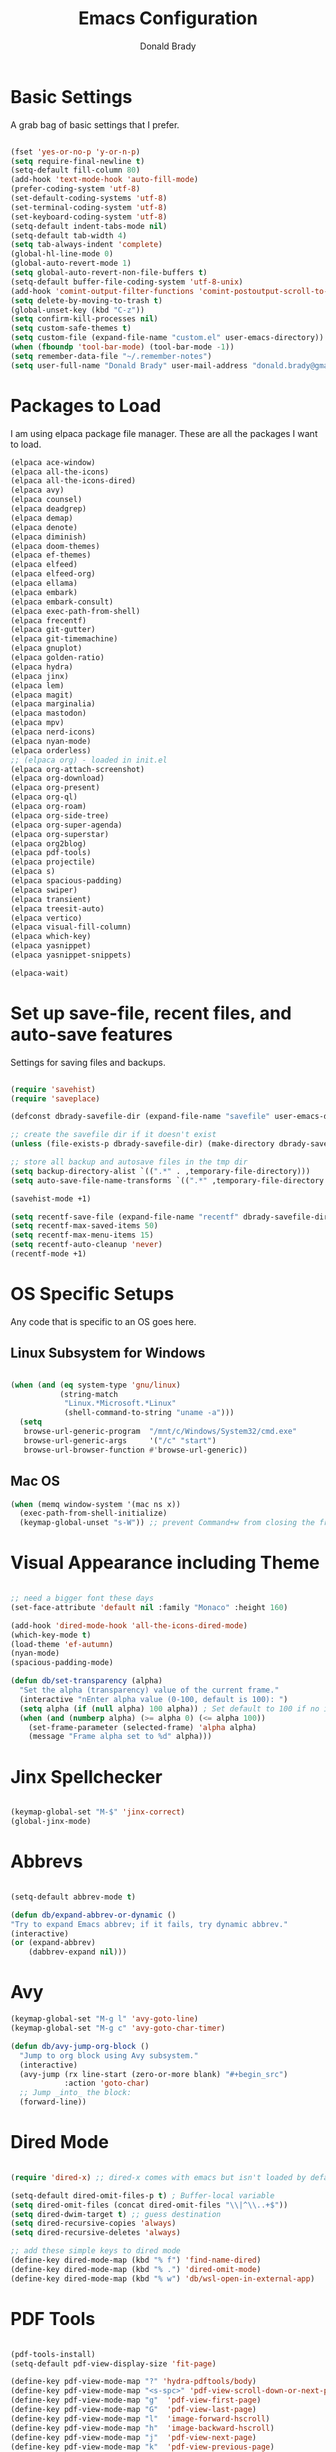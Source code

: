 #+TITLE: Emacs Configuration
#+AUTHOR: Donald Brady
#+EMAIL: donald.brady@gmail.com


* Basic Settings

  A grab bag of basic settings that I prefer.
  
  #+BEGIN_SRC emacs-lisp

    (fset 'yes-or-no-p 'y-or-n-p)
    (setq require-final-newline t)
    (setq-default fill-column 80)
    (add-hook 'text-mode-hook 'auto-fill-mode)
    (prefer-coding-system 'utf-8)
    (set-default-coding-systems 'utf-8)
    (set-terminal-coding-system 'utf-8)
    (set-keyboard-coding-system 'utf-8)
    (setq-default indent-tabs-mode nil)   
    (setq-default tab-width 4)            
    (setq tab-always-indent 'complete)
    (global-hl-line-mode 0)
    (global-auto-revert-mode 1)
    (setq global-auto-revert-non-file-buffers t)
    (setq-default buffer-file-coding-system 'utf-8-unix)    
    (add-hook 'comint-output-filter-functions 'comint-postoutput-scroll-to-bottom)
    (setq delete-by-moving-to-trash t)
    (global-unset-key (kbd "C-z"))
    (setq confirm-kill-processes nil)
    (setq custom-safe-themes t)
    (setq custom-file (expand-file-name "custom.el" user-emacs-directory))
    (when (fboundp 'tool-bar-mode) (tool-bar-mode -1))
    (setq remember-data-file "~/.remember-notes")
    (setq user-full-name "Donald Brady" user-mail-address "donald.brady@gmail.com")

  #+END_SRC

* Packages to Load

  I am using elpaca package file manager. These are all the packages I want to
  load.
  
  #+BEGIN_SRC emacs-lisp
  (elpaca ace-window)
  (elpaca all-the-icons)
  (elpaca all-the-icons-dired)
  (elpaca avy)
  (elpaca counsel)
  (elpaca deadgrep)
  (elpaca demap)
  (elpaca denote)
  (elpaca diminish)
  (elpaca doom-themes)
  (elpaca ef-themes)
  (elpaca elfeed)
  (elpaca elfeed-org)
  (elpaca ellama)
  (elpaca embark)
  (elpaca embark-consult)
  (elpaca exec-path-from-shell)
  (elpaca frecentf)
  (elpaca git-gutter)
  (elpaca git-timemachine)
  (elpaca gnuplot)
  (elpaca golden-ratio)
  (elpaca hydra)
  (elpaca jinx)
  (elpaca lem)
  (elpaca magit)
  (elpaca marginalia)
  (elpaca mastodon)
  (elpaca mpv)
  (elpaca nerd-icons)
  (elpaca nyan-mode)
  (elpaca orderless)
  ;; (elpaca org) - loaded in init.el
  (elpaca org-attach-screenshot)
  (elpaca org-download)
  (elpaca org-present)
  (elpaca org-ql)
  (elpaca org-roam)
  (elpaca org-side-tree)
  (elpaca org-super-agenda)
  (elpaca org-superstar)
  (elpaca org2blog)
  (elpaca pdf-tools)
  (elpaca projectile)
  (elpaca s)
  (elpaca spacious-padding)
  (elpaca swiper)
  (elpaca transient)
  (elpaca treesit-auto)
  (elpaca vertico)
  (elpaca visual-fill-column)
  (elpaca which-key)
  (elpaca yasnippet)
  (elpaca yasnippet-snippets)

  (elpaca-wait)

#+END_SRC

* Set up save-file, recent files, and auto-save features

  Settings for saving files and backups.
  
  #+BEGIN_SRC emacs-lisp
        
    (require 'savehist)
    (require 'saveplace)

    (defconst dbrady-savefile-dir (expand-file-name "savefile" user-emacs-directory))

    ;; create the savefile dir if it doesn't exist
    (unless (file-exists-p dbrady-savefile-dir) (make-directory dbrady-savefile-dir))

    ;; store all backup and autosave files in the tmp dir
    (setq backup-directory-alist `((".*" . ,temporary-file-directory)))
    (setq auto-save-file-name-transforms `((".*" ,temporary-file-directory t)))

    (savehist-mode +1)

    (setq recentf-save-file (expand-file-name "recentf" dbrady-savefile-dir))
    (setq recentf-max-saved-items 50)
    (setq recentf-max-menu-items 15)
    (setq recentf-auto-cleanup 'never)
    (recentf-mode +1)

  #+END_SRC

* OS Specific Setups

  Any code that is specific to an OS goes here.

** Linux Subsystem for Windows  
   #+BEGIN_SRC emacs-lisp

     (when (and (eq system-type 'gnu/linux)
                (string-match
                 "Linux.*Microsoft.*Linux"
                 (shell-command-to-string "uname -a")))
       (setq
        browse-url-generic-program  "/mnt/c/Windows/System32/cmd.exe"
        browse-url-generic-args     '("/c" "start")
        browse-url-browser-function #'browse-url-generic))

   #+END_SRC

** Mac OS

   #+BEGIN_SRC emacs-lisp
     (when (memq window-system '(mac ns x))
       (exec-path-from-shell-initialize)
       (keymap-global-unset "s-W")) ;; prevent Command+w from closing the frame

   #+END_SRC

* Visual Appearance including Theme

  #+BEGIN_SRC emacs-lisp

    ;; need a bigger font these days
    (set-face-attribute 'default nil :family "Monaco" :height 160)    

    (add-hook 'dired-mode-hook 'all-the-icons-dired-mode)
    (which-key-mode t)
    (load-theme 'ef-autumn)
    (nyan-mode)
    (spacious-padding-mode)

    (defun db/set-transparency (alpha)
      "Set the alpha (transparency) value of the current frame."
      (interactive "nEnter alpha value (0-100, default is 100): ")
      (setq alpha (if (null alpha) 100 alpha)) ; Set default to 100 if no input
      (when (and (numberp alpha) (>= alpha 0) (<= alpha 100))
        (set-frame-parameter (selected-frame) 'alpha alpha)
        (message "Frame alpha set to %d" alpha)))

  #+END_SRC

* Jinx Spellchecker

  #+BEGIN_SRC emacs-lisp

    (keymap-global-set "M-$" 'jinx-correct)
    (global-jinx-mode)

  #+END_SRC

* Abbrevs

  #+BEGIN_SRC emacs-lisp

    (setq-default abbrev-mode t)

    (defun db/expand-abbrev-or-dynamic ()
    "Try to expand Emacs abbrev; if it fails, try dynamic abbrev."
    (interactive)
    (or (expand-abbrev)
        (dabbrev-expand nil)))

 #+END_SRC

* Avy

  #+BEGIN_SRC emacs-lisp
    (keymap-global-set "M-g l" 'avy-goto-line)
    (keymap-global-set "M-g c" 'avy-goto-char-timer)

    (defun db/avy-jump-org-block ()
      "Jump to org block using Avy subsystem."
      (interactive)
      (avy-jump (rx line-start (zero-or-more blank) "#+begin_src")
                :action 'goto-char)
      ;; Jump _into_ the block:
      (forward-line))
    
#+END_SRC

* Dired Mode

  #+BEGIN_SRC emacs-lisp

    (require 'dired-x) ;; dired-x comes with emacs but isn't loaded by default.

    (setq-default dired-omit-files-p t) ; Buffer-local variable
    (setq dired-omit-files (concat dired-omit-files "\\|^\\..+$"))
    (setq dired-dwim-target t) ;; guess destination
    (setq dired-recursive-copies 'always)
    (setq dired-recursive-deletes 'always)

    ;; add these simple keys to dired mode
    (define-key dired-mode-map (kbd "% f") 'find-name-dired)
    (define-key dired-mode-map (kbd "% .") 'dired-omit-mode)
    (define-key dired-mode-map (kbd "% w") 'db/wsl-open-in-external-app)

  #+END_SRC

* PDF Tools

  #+BEGIN_SRC emacs-lisp

    (pdf-tools-install)
    (setq-default pdf-view-display-size 'fit-page)

    (define-key pdf-view-mode-map "?" 'hydra-pdftools/body)
    (define-key pdf-view-mode-map "<s-spc>" 'pdf-view-scroll-down-or-next-page)
    (define-key pdf-view-mode-map "g"  'pdf-view-first-page)
    (define-key pdf-view-mode-map "G"  'pdf-view-last-page)
    (define-key pdf-view-mode-map "l"  'image-forward-hscroll)
    (define-key pdf-view-mode-map "h"  'image-backward-hscroll)
    (define-key pdf-view-mode-map "j"  'pdf-view-next-page)
    (define-key pdf-view-mode-map "k"  'pdf-view-previous-page)
    (define-key pdf-view-mode-map "e"  'pdf-view-goto-page)
    (define-key pdf-view-mode-map "u"  'pdf-view-revert-buffer)
    (define-key pdf-view-mode-map "al" 'pdf-annot-list-annotations)
    (define-key pdf-view-mode-map "ad" 'pdf-annot-delete)
    (define-key pdf-view-mode-map "aa" 'pdf-annot-attachment-dired)
    (define-key pdf-view-mode-map "am" 'pdf-annot-add-markup-annotation)
    (define-key pdf-view-mode-map "at" 'pdf-annot-add-text-annotation)
    (define-key pdf-view-mode-map "y"  'pdf-view-kill-ring-save)
    (define-key pdf-view-mode-map "i"  'pdf-misc-display-metadata)
    (define-key pdf-view-mode-map "s"  'pdf-occur)
    (define-key pdf-view-mode-map "b"  'pdf-view-set-slice-from-bounding-box)
    (define-key pdf-view-mode-map "r"  'pdf-view-reset-slice)

#+END_SRC

* Yas Snippets

  #+BEGIN_SRC emacs-lisp

    (require 'yasnippet)
    (setq yas-snippet-dirs '("~/.config/yas" "~/.emacs.d/snippets"))
    (yas-global-mode 1)

#+END_SRC

* Vertico

  #+BEGIN_SRC emacs-lisp

    (vertico-mode)
    (vertico-multiform-mode)
    (add-to-list 'vertico-multiform-categories '(jinx grid (vertico-grid-annotate . 20)))

#+END_SRC

* Marginalia

  #+BEGIN_SRC emacs-lisp
      
    (marginalia-mode 1)

#+END_SRC

* Embark

  #+BEGIN_SRC emacs-lisp

    (keymap-global-set "C-." 'embark-act)        ;; pick some comfortable binding
    (keymap-global-set "C-;" 'embark-dwim)       ;; good alternative: M-.
    (keymap-global-set "C-h B" 'embark-bindings) ;; alternative for `describe-bindings'

    ;; Hide the mode line of the Embark live/completions buffers
    (add-to-list 'display-buffer-alist '("\\`\\*Embark Collect \\(Live\\|Completions\\)\\*" nil (window-parameters (mode-line-format . none))))

#+END_SRC

* Orderless

  #+BEGIN_SRC emacs-lisp
    (setq completion-styles '(orderless basic))
  #+END_SRC

* Swiper

  #+BEGIN_SRC emacs-lisp
    (keymap-global-set "C-s" 'swiper)
  #+END_SRC

* Projectile Mode  

  #+BEGIN_SRC emacs-lisp
    (projectile-mode +1)
  #+END_SRC

* Ace Window

  #+BEGIN_SRC emacs-lisp

    (require 'ace-window)
    (global-set-key [remap other-window] 'ace-window)
    (custom-set-faces
     '(aw-leading-char-face
       ((t (:foreground "black" :background "yellow" :weight bold :height 3.0)))))
    (setq aw-char-position 'left
          aw-keys '(?j ?h ?k ?l ?a ?s ?d))

  #+END_SRC

* Org Mode
** Store Org Files in iCloud  
   #+BEGIN_SRC emacs-lisp

     (setq org-directory (expand-file-name "/Users/d/Library/Mobile Documents/com~apple~CloudDocs/OrgDocuments/personal"))
     (setq org-id-locations-file (expand-file-name ".org-id-locations" org-directory))
     (setq org-attach-dir-relative t)

   #+END_SRC
  
** Helper Functions
   #+BEGIN_SRC emacs-lisp
     ;; various helper functions for finding files
     (defun db/current-index-file ()
       "Returns the current index file which is dependent on current context" 
       (expand-file-name "index.org" org-directory))

     (setq org-default-notes-file (db/current-index-file))


     (defun db/current-monthly-journal ()
       "Returns the current months journal"
       (setq current-year (format-time-string "%Y"))
       (setq current-month (format-time-string "%m"))
       (concat org-directory "/journals/" current-year "/" current-year "-" current-month ".org"))

     (defun db/get-all-directories (directory)
       "Return a list of DIRECTORY and all its subdirectories, excluding directories with a '.orgexclude' file."
       (let ((directories '()))
         (dolist (file (directory-files directory t))
           (when (and (file-directory-p file)
                      (not (string-prefix-p "." (file-name-nondirectory file)))
                      (not (file-exists-p (expand-file-name ".orgexclude" file))))
             (setq directories (append directories (list file)))))
         (append (list directory) (mapcan 'db/get-all-directories directories))))

     (defun db/get-org-files-in-directories (directories)
       "Return a list of all .org and .org.gpg files within the given DIRECTORIES."
       (let ((org-files '()))
         (dolist (dir directories)
           (dolist (file (directory-files dir t))
             (let ((name (file-name-nondirectory file)))
               (when (or (and (not (string-prefix-p "." name)) (string-suffix-p ".org" name))
                         (and (not (string-prefix-p "." name)) (string-suffix-p ".org.gpg" name))
                         )
                 (push file org-files)))))
         org-files))

     (defun db/org-agenda-files ()
       (db/get-org-files-in-directories (db/get-all-directories org-directory)))

     (setq org-agenda-files (db/org-agenda-files))

     (defun db/refresh-org-files-list ()
       "Update the list of org-agenda-file"
       (interactive)
       (setq org-agenda-files (db/org-agenda-files)))


     (defun db/last-download ()
       (let ((downloads-dir "~/Downloads/"))
         (if (file-directory-p downloads-dir)
             (progn
               (setq files (cl-delete ".DS_Store" (directory-files "~/Downloads" t nil 'nosort) :test 'equal))
               (if files
                   (progn
                     (setq newest-file
                           (car (last (sort (cl-remove-if-not #'file-regular-p files)
                                            (lambda (a b)
                                              (time-less-p (nth 5 (file-attributes a))
                                                           (nth 5 (file-attributes b))))))))
                     (if newest-file
                         (find-file newest-file)
                       (message "No files found in %s" downloads-dir))))))))

     #+END_SRC

** Misc Settings
  
     #+BEGIN_SRC emacs-lisp

       (add-hook 'org-mode-hook (lambda () (org-superstar-mode 1)))

       (setq org-image-actual-width nil)
       ;;(setq org-modules (append '(org-protocol) org-modules))
       (setq org-catch-invisible-edits 'smart)
       (setq org-ctrl-k-protect-subtree t)
       ;;(set-face-attribute 'org-headline-done nil :strike-through t)
       (setq org-return-follows-link t)
       (setq org-adapt-indentation t)
       (setq org-odt-preferred-output-format "docx")
       (setq org-agenda-skip-scheduled-if-done t)
       (setq org-agenda-skip-scheduled-if-deadline-is-shown t)
       (setq org-table-convert-region-max-lines 5000)

       ;; all my org related keys will be set up in this keymap
       (global-set-key
        (kbd "C-c o")
        (define-keymap
          :prefix 'db/org-key-map
          "l" 'org-store-link
          "c" 'org-capture
          "a" 'org-agenda))

     #+END_SRC

** Org Roam    

   #+BEGIN_SRC emacs-lisp

     (setq org-roam-v2-ack t)
     (setq org-roam-directory (expand-file-name "roam" org-directory))
     (setq org-roam-db-location (expand-file-name "org-roam.db" org-roam-directory))
     (setq org-roam-db-autosync-mode t)

     ;; required for org-roam bookmarklet 
     (require 'org-roam-protocol)

     ;; Org-roam Capture Templates

     ;; Starter pack. If there is only one, it uses automatically without asking.

     (setq org-roam-capture-templates
           '(("d" "default" plain "%?"
              :if-new (file+head"%(format-time-string \"%Y-%m-%d--%H-%M-%SZ--${slug}.org\" (current-time) t)"
                                "#+title: ${title}\n#+filetags: %^G:\n\n* ${title}\n\n")
              :unnarrowed t)
             ("y" "yank" plain "%?"
              :if-new (file+head"%(format-time-string \"%Y-%m-%d--%H-%M-%SZ--${slug}.org\" (current-time) t)"
                                "#+title: ${title}\n#+filetags: %^G\n\n%c\n\n")
              :unnarrowed t)
             ("r" "region" plain "%?"
              :if-new (file+head"%(format-time-string \"%Y-%m-%d--%H-%M-%SZ--${slug}.org\" (current-time) t)"
                                "#+title: ${title}\n#+filetags: %^G\n\n%i\n\n")
              :unnarrowed t)

             ("o" "org-roam-it" plain "%?"
              :if-new (file+head"%(format-time-string \"%Y-%m-%d--%H-%M-%SZ--${slug}.org\" (current-time) t)"
                                "#+title: ${title}\n#+filetags:\n{ref}\n")
              :unnarrowed t)))

     (add-hook 'org-capture-after-finalize-hook
               (lambda ()
                 (if (org-roam-file-p)
                     (org-roam-db-sync))))

     ;; this is required to get matching on tags
     (setq org-roam-node-display-template
           (concat "${title:*} "
                   (propertize "${tags:10}" 'face 'org-tag)))

     #+END_SRC

** Org Babel    
     #+BEGIN_SRC emacs-lisp

       (org-babel-do-load-languages
        'org-babel-load-languages
        '((emacs-lisp . t)
          (ruby . t)
          (python . t)
          (sql . t)
          (shell . t)
          (clojure . t)
          (gnuplot . t)))

       (setq org-confirm-babel-evaluate nil)
       (setq org-export-with-smart-quotes t)
       (setq org-src-fontify-natively t)
       (setq org-src-tab-acts-natively t)
       (setq org-src-window-setup 'current-window)

       #+END_SRC

** Agenda

   #+BEGIN_SRC emacs-lisp
     (setq org-enforce-todo-dependencies t)
     (setq org-enforce-todo-checkbox-dependencies t)
     (setq org-deadline-warning-days 7)

     (setq org-todo-keywords '((sequence
                                "TODO(t)"
                                "STARTED(s)"
                                "WAITING(w)"
                                "DELEGATED(g)"
                                "HOLD(h)" "|"
                                "DONE(d)"
                                "SUSPENDED(u)")))


     (setq org-todo-keyword-faces
           '(("TODO" . (:foreground "blue" :weight bold))
             ("STARTED" . (:foreground "green"))
             ("DONE" . (:foreground "pink"))
             ("WAITING" . (:foreground "orange"))
             ("DELEGATED" . (:foreground "orange"))
             ("HOLD" . (:foreground "orange"))
             ("SUSPENDED" . (:foreground "forest green"))
             ("TASK" . (:foreground "blue"))))

     (setq org-tags-exclude-from-inheritance '("project" "interview" "call" "errand" "meeting")
           org-stuck-projects '("+project/-MAYBE-DONE"
                                ("TODO" "WAITING" "DELEGATED") ()))

     (setq org-log-done 'time)
     (setq org-log-into-drawer t)
     (setq org-log-reschedule 'note)

     ;; agenda settings
     (setq org-agenda-span 1)
     (setq org-agenda-start-on-weekday nil)

     (add-hook 'org-agenda-mode-hook (lambda ()
                                       (define-key org-agenda-mode-map (kbd "S") 'org-agenda-schedule)))
     (add-hook 'org-agenda-mode-hook (lambda ()
                                       (define-key org-agenda-mode-map (kbd "D") 'org-agenda-deadline)))

     (require 'org-super-agenda)
     (setq org-super-agenda-groups
           '(;; Each group has an implicit boolean OR operator between its selectors.
             (:name "Today"  ; Optionally specify section name
                    :time-grid t  ; Items that appear on the time grid
                    :todo "TODAY")  ; Items that have this TODO keyword
             (:name "Projects"
                    :tag "project")
             (:name "Important"
                    :priority "A")
             ;; Set order of multiple groups at once
             ;; (:order-multi (2 (:name "Shopping in town"
             ;;                         ;; Boolean AND group matches items that match all subgroups
             ;;                         :and (:tag "shopping" :tag "@town"))
             ;;                  (:name "Food-related"
             ;;                         ;; Multiple args given in list with implicit OR
             ;;                         :tag ("food" "dinner"))
             ;;                  (:name "Personal"
             ;;                         :habit t
             ;;                         :tag "personal")
             ;;                  (:name "Space-related (non-moon-or-planet-related)"
             ;;                         ;; Regexps match case-insensitively on the entire entry
             ;;                         :and (:regexp ("space" "NASA")
             ;;                                       ;; Boolean NOT also has implicit OR between selectors
             ;;                                       :not (:regexp "moon" :tag "planet")))))
             ;; Groups supply their own section names when none are given
             (:todo "WAITING" :order 8)  ; Set order of this section
             (:todo "DELEGATED" :order 8)
             (:name "NBAs" :tag "nba")
             (:name "threev" :tag "threev")
             (:name "srv" :tag "shiftright")
             (:name "skyskopes" :tag "skyskopes")
             (:name "rpr" :tag "rpr")
             (:name "Errands" :tag "errand")
             (:name "Chores" :tag "chore")
             (:name "Calls" :tag "call")
             (:todo ("EVENT" "INFO" "TO-READ" "CHECK" "TO-WATCH" "WATCHING")
                    ;; Show this group at the end of the agenda (since it has the
                    ;; highest number). If you specified this group last, items
                    ;; with these todo keywords that e.g. have priority A would be
                    ;; displayed in that group instead, because items are grouped
                    ;; out in the order the groups are listed.
                    :order 9)
             (:priority<= "B"
                          ;; Show this section after "Today" and "Important", because
                          ;; their order is unspecified, defaulting to 0. Sections
                          ;; are displayed lowest-number-first.
                          :order 1)
             ;; After the last group, the agenda will display items that didn't
             ;; match any of these groups, with the default order position of 99
             (:name "Reading"
                    :tag "read")

             ))
     (org-super-agenda-mode t)

     #+END_SRC

** Calendar Settings    

     #+BEGIN_SRC emacs-lisp
       (setq calendar-bahai-all-holidays-flag nil)
       (setq calendar-christian-all-holidays-flag t)
       (setq calendar-hebrew-all-holidays-flag t)
       (setq calendar-islamic-all-holidays-flag t)
     #+END_SRC

** Org QL Search
      #+BEGIN_SRC emacs-lisp
        (require 'org-ql-search)

        (defun db-filtered-refile-targets ()
          "Removes month journals as valid refile targets"
          (remove nil (mapcar (lambda (x)
                                (if (string-match-p "journals" x)
                                    nil x)) org-agenda-files)))

        (setq org-refile-targets '((db-filtered-refile-targets :maxlevel . 10)))

      #+END_SRC

** Org Capture     
      #+BEGIN_SRC emacs-lisp

        (require 'org-protocol)

        (defun transform-square-brackets-to-round-ones(string-to-transform)
          "Transforms [ into ( and ] into ), other chars left unchanged."
          (concat 
           (mapcar #'(lambda (c) (if (equal c ?[) ?\( (if (equal c ?]) ?\) c))) string-to-transform))
          )

        (defvar db/org-contacts-template "* %(org-contacts-template-name)
                :PROPERTIES:
                :ADDRESS: %^{289 Cleveland St. Brooklyn, 11206 NY, USA}
                :MOBILE: %^{MOBILE}
                :BIRTHDAY: %^{yyyy-mm-dd}
                :EMAIL: %(org-contacts-template-email)
                :NOTE: %^{NOTE}
                :END:" "Template for org-contacts.")

        ;; if you set this variable you have to redefine the default t/Todo.
        (setq org-capture-templates 
              `(

                ;; ("t" "Tasks")

                ;; TODO     (t) Todo template
                ("t" "Todo" entry (file+headline ,org-default-notes-file "Refile")
                 "* TODO %?"
                 :empty-lines 1)

                ;; ;; Note (n) template
                ("n" "Note" entry (file+headline ,org-default-notes-file "Refile")
                 "* %? %(%i)"
                 :empty-lines 1)

                ;; Protocol (p) template
                ("p" "Protocol" entry (file+headline ,org-default-notes-file "Refile")
                 "* %^{Title}
                            Source: %u, %c
                           ,#+BEGIN_QUOTE
                           %i
                           ,#+END_QUOTE
                           %?"
                 :empty-lines 1)

                ;; Protocol Link (L) template
                ("L" "Protocol Link" entry (file+headline ,org-default-notes-file "Refile")
                 "* %? [[%:link][%(transform-square-brackets-to-round-ones \"%:description\")]]"
                 :empty-lines 1)

                ;; Goal (G) template
                ("G" "Goal" entry (file+headline ,org-default-notes-file "Refile")
                 "* GOAL %^{Describe your goal}
              Added on %U - Last reviewed on %U
                   :SMART:
                   :Sense: %^{What is the sense of this goal?}
              :Measurable: %^{How do you measure it?}
                 :Actions: %^{What actions are needed?}
               :Resources: %^{Which resources do you need?}
                 :Timebox: %^{How much time are you spending for it?}
                     :END:"
                 :empty-lines 1)
                ;; Contact (c) template
                ("c" "Contact" entry (file+headline ,(concat org-directory "/contacts.org") "Contacts")
                 "* %(org-contacts-template-name)
              :PROPERTIES:
               :ADDRESS: %^{289 Cleveland St. Brooklyn, 11206 NY, USA}
              :BIRTHDAY: %^{yyyy-mm-dd}
                 :EMAIL: %(org-contacts-template-email)
                   :TEL: %^{NUMBER}
                  :NOTE: %^{NOTE}
              :END:"
                 :empty-lines 1)
                ))

        #+END_SRC

** Org Download
  
        #+BEGIN_SRC emacs-lisp
          (require 'org-download)
          (setq org-download-method 'attach)
          ;; Drag-and-drop to `dired`
          (add-hook 'dired-mode-hook 'org-download-enable)
        #+END_SRC

** Org Key Mapping       
        #+BEGIN_SRC emacs-lisp
          (define-keymap
            :keymap db/org-key-map
            ;; dalies hang of C-c o d
            "d ."    'org-roam-dailies-goto-today
            "d d"    'org-roam-dailies-capture-today
            "d y"    'org-roam-dailies-goto-yesterday
            "d t"    'org-roam-dailies-goto-tomorrow
            "d f"    'org-roam-dailies-goto-next-note
            "d b"    'org-roam-dailies-goto-previous-note
            ;; roam hang of C-c o r
            "r b"    'org-roam-buffer-toggle
            "r f"    'org-roam-node-find
            "r c"    'org-roam-capture              
            "r g"    'org-roam-graph
            "r i"    'org-roam-node-insert
            ;; counsel mish mash
            "r r"    'consult-ripgrep
            "j"      'counsel-org-goto-all
            "n o"    'counsel-org-agenda-headlines
            "n l"    'db/counsel-org-agenda-insert-link-to-headlines
            "r l"    'counsel-org-link
            "s"      'org-attach-screenshot)

          ;; override y (agenda year) with more useful todo yesterday for marking habits done prior day 
          (define-key org-agenda-mode-map (kbd "y") 'org-agenda-todo-yesterday)

        #+END_SRC

** Org Roam Helper Functions       
        #+BEGIN_SRC emacs-lisp
          ;;
          ;; function to insert all org-roam documents matching a tag
          ;;
          (defun db/org-roam-insert-links-by-tag (tag)
            "Insert links to all Org-roam nodes with the given TAG."
            (interactive "sEnter tag: ")
            (let ((nodes (org-roam-node-list))
                  (links ""))
              (dolist (node nodes)
                (when (member tag (org-roam-node-tags node))
                  (setq links (concat links (format "- [[id:%s][%s]]\n"
                                                    (org-roam-node-id node)
                                                    (org-roam-node-title node))))))
              (if (string-empty-p links)
                  (message "No nodes found with tag: %s" tag)
                (insert links))))
        #+END_SRC

* Elfeed

  #+BEGIN_SRC emacs-lisp

    (setq elfeed-set-max-connections 32)
    (setq rmh-elfeed-org-files (list (expand-file-name "rss-feeds.org" org-directory)))
    (defun db/elfeed-entry-font-setup ()
      "Set a custom font for Elfeed entry mode."
      (when (derived-mode-p 'elfeed-show-mode)
        (buffer-face-set '(:family "Monaco" :height 160)))) ; Adjust the font family and size

    (add-hook 'elfeed-show-mode-hook #'db/elfeed-entry-font-setup)

    (elfeed-org)
    (keymap-global-set "C-c r" 'elfeed)
    (define-key elfeed-show-mode-map (kbd "o") 'elfeed-show-visit)
    (define-key elfeed-search-mode-map (kbd "o") 'elfeed-search-browse-url)

#+END_SRC

* Org2Blog

  #+BEGIN_SRC emacs-lisp

    (setq org2blog/wp-blog-alist
          '(
            ("wordpress"
             :url "https://donaldbrady.wordpress.com/xmlrpc.php"
             :username "donald.brady@gmail.com")))
    (setq org2blog/wp-image-upload t)
    (setq org2blog/wp-image-thumbnails t)
    (setq org2blog/wp-show-post-in-browser 'ask)
    (keymap-global-set "C-c h" 'org2blog-user-interface)

  #+END_SRC

* Fediverse/Mastodon

  #+BEGIN_SRC emacs-lisp

    (setq mastodon-tl--show-avatars t)
    (setq mastodon-media--avatar-height 40)

    (defun db/mastodon-font-setup ()
      "Set a custom font for Mastodon mode."
      (buffer-face-set '(:family "Monaco" :height 160)))

    (add-hook 'mastodon-mode-hook #'db/mastodon-font-setup)    
    (require 'mastodon)
    (mastodon-discover)

    (setq mastodon-instance-url "https://mastodon.social"
          mastodon-active-user "donald_brady")

  #+END_SRC

* Fediverse/Lem
  #+BEGIN_SRC emacs-lisp
      
    (setq lem-instance-url "https://lemmy.world")
    (setq shr-max-image-proportion 0.5)

  #+END_SRC

* Gitgutter
  #+BEGIN_SRC emacs-lisp
      
    (setq git-gutter:modified-sign "|")
    (setq git-gutter:added-sign "+")
    (setq git-gutter:deleted-sign "-")
    (global-git-gutter-mode t)

  #+END_SRC

* Treesitter
  #+BEGIN_SRC emacs-lisp
      
    (require 'treesit-auto)
    (global-treesit-auto-mode)

  #+END_SRC

* Hydra
  #+BEGIN_SRC emacs-lisp
      
    (defvar my-refile-map (make-sparse-keymap))

    (defmacro my-defshortcut (key file)
      `(progn
         (set-register ,key (cons 'file ,file))
         (bookmark-store ,file (list (cons 'filename ,file)
                                     (cons 'position 1)
                                     (cons 'front-context-string "")) nil)
         (define-key my-refile-map
                     (char-to-string ,key)
                     (lambda (prefix)
                       (interactive "p")
                       (let ((org-refile-targets '(((,file) :maxlevel . 6)))
                             (current-prefix-arg (or current-prefix-arg '(4))))
                         (call-interactively 'org-refile))))))

    (defmacro defshortcuts (name body &optional docstring &rest heads)
      (declare (indent defun) (doc-string 3))
      (cond ((stringp docstring))
            (t
             (setq heads (cons docstring heads))
             (setq docstring "")))
      (list
       'progn
       (append `(defhydra ,name (:exit t))
               (mapcar (lambda (h)
                         (list (elt h 0) (list 'find-file (elt h 1)) (elt h 2)))
                       heads))
       (cons 'progn
             (mapcar (lambda (h) (list 'my-defshortcut (string-to-char (elt h 0)) (elt h 1)))
                     heads))))

    (defmacro defshortcuts+ (name body &optional docstring &rest heads)
      (declare (indent defun) (doc-string 3))
      (cond ((stringp docstring))
            (t
             (setq heads (cons docstring heads))
             (setq docstring "")))
      (list
       'progn
       (append `(defhydra+ ,name (:exit t))
               (mapcar (lambda (h)
                         (list (elt h 0) (list 'find-file (elt h 1)) (elt h 2)))
                       heads))
       (cons 'progn
             (mapcar (lambda (h) (list 'my-defshortcut (string-to-char (elt h 0)) (elt h 1)))
                     heads))))


    (defshortcuts my-file-shortcuts ()
                  ("b" "~/OrgDocuments/personal/Books/first-90-days/the-first-90-days.org" "Current Book")
                  ("c" "~/.emacs.d/configuration.org" "Emacs Configuration")
                  ;;         ("d" (db/last-download) "Last Download")
                  ("i" (db/current-index-file) "Index File")
                  ("j" (db/current-monthly-journal) "Monthly Journal File")
                  ("p" "~/OrgDocuments/personal/peloton.org" "Peloton Log")
                  ("s" "~/OrgDocuments/personal/shopping.org" "Shopping List"))

    (keymap-global-set "C-c f" 'my-file-shortcuts/body)

    (defhydra mastodon-help (:color blue :hint nil)
      "
    Timelines^^   Toots^^^^           Own Toots^^   Profiles^^      Users/Follows^^  Misc^^
    ^^-----------------^^^^--------------------^^----------^^-------------------^^------^^-----
    _H_ome        _n_ext _p_rev       _r_eply       _A_uthors       follo_W_         _X_ lists
    _L_ocal       _T_hread of toot^^  wri_t_e       user _P_rofile  _N_otifications  f_I_lter
    _F_ederated   (un) _b_oost^^      _e_dit        ^^              _R_equests       _C_opy URL
    fa_V_orites   (un) _f_avorite^^   _d_elete      _O_wn           su_G_estions     _S_earch
    _#_ tagged    (un) p_i_n^^        ^^            _U_pdate own    _M_ute user      _h_elp
    _@_ mentions  (un) boo_k_mark^^   show _E_dits  ^^              _B_lock user
    boo_K_marks   _v_ote^^
    trendin_g_
    _u_pdate
    "
      ("H" mastodon-tl--get-home-timeline)
      ("L" mastodon-tl--get-local-timeline)
      ("F" mastodon-tl--get-federated-timeline)
      ("V" mastodon-profile--view-favourites)
      ("#" mastodon-tl--get-tag-timeline)
      ("@" mastodon-notifications--get-mentions)
      ("K" mastodon-profile--view-bookmarks)
      ("g" mastodon-search--trending-tags)
      ("u" mastodon-tl--update :exit nil)

      ("n" mastodon-tl--goto-next-toot)
      ("p" mastodon-tl--goto-prev-toot)
      ("T" mastodon-tl--thread)
      ("b" mastodon-toot--toggle-boost :exit nil)
      ("f" mastodon-toot--toggle-favourite :exit nil)
      ("i" mastodon-toot--pin-toot-toggle :exit nil)
      ("k" mastodon-toot--bookmark-toot-toggle :exit nil)
      ("c" mastodon-tl--toggle-spoiler-text-in-toot)
      ("v" mastodon-tl--poll-vote)

      ("A" mastodon-profile--get-toot-author)
      ("P" mastodon-profile--show-user)
      ("O" mastodon-profile--my-profile)
      ("U" mastodon-profile--update-user-profile-note)

      ("W" mastodon-tl--follow-user)
      ("N" mastodon-notifications-get)
      ("R" mastodon-profile--view-follow-requests)
      ("G" mastodon-tl--get-follow-suggestions)
      ("M" mastodon-tl--mute-user)
      ("B" mastodon-tl--block-user)

      ("r" mastodon-toot--reply)
      ("t" mastodon-toot)
      ("e" mastodon-toot--edit-toot-at-point)
      ("d" mastodon-toot--delete-toot)
      ("E" mastodon-toot--view-toot-edits)

      ("I" mastodon-tl--view-filters)
      ("X" mastodon-tl--view-lists)
      ("C" mastodon-toot--copy-toot-url)
      ("S" mastodon-search--search-query)
      ("h" describe-mode)
      )

    (define-key mastodon-mode-map "?" 'mastodon-help/body)

    (defhydra hydra-dired (:hint nil :color pink)
      "
    _+_ mkdir          _v_iew           _m_ark             _(_ details        _i_nsert-subdir    wdired
    _C_opy             _O_ view other   _U_nmark all       _)_ omit-mode      _$_ hide-subdir    C-x C-q : edit
    _D_elete           _o_pen other     _u_nmark           _l_ redisplay      _w_ kill-subdir    C-c C-c : commit
    _R_ename           _M_ chmod        _t_oggle           _g_ revert buf     _e_ ediff          C-c ESC : abort
    _Y_ rel symlink    _G_ chgrp        _E_xtension mark   _s_ort             _=_ pdiff
    _S_ymlink          ^ ^              _F_ind marked      _._ toggle hydra   \\ flyspell
    _r_sync            ^ ^              ^ ^                ^ ^                _?_ summary
    _z_ compress-file  _A_ find regexp
    _Z_ compress       _Q_ repl regexp

    T - tag prefix
    "
      ("\\" dired-do-ispell)
      ("(" dired-hide-details-mode)
      (")" dired-omit-mode)
      ("+" dired-create-directory)
      ("=" diredp-ediff)         ;; smart diff
      ("?" dired-summary)
      ("$" diredp-hide-subdir-nomove)
      ("A" dired-do-find-regexp)
      ("C" dired-do-copy)        ;; Copy all marked files
      ("D" dired-do-delete)
      ("E" dired-mark-extension)
      ("e" dired-ediff-files)
      ("F" dired-do-find-marked-files)
      ("G" dired-do-chgrp)
      ("g" revert-buffer)        ;; read all directories again (refresh)
      ("i" dired-maybe-insert-subdir)
      ("l" dired-do-redisplay)   ;; relist the marked or singel directory
      ("M" dired-do-chmod)
      ("m" dired-mark)
      ("O" dired-display-file)
      ("o" dired-find-file-other-window)
      ("Q" dired-do-find-regexp-and-replace)
      ("R" dired-do-rename)
      ("r" dired-do-rsynch)
      ("S" dired-do-symlink)
      ("s" dired-sort-toggle-or-edit)
      ("t" dired-toggle-marks)
      ("U" dired-unmark-all-marks)
      ("u" dired-unmark)
      ("v" dired-view-file)      ;; q to exit, s to search, = gets line #
      ("w" dired-kill-subdir)
      ("Y" dired-do-relsymlink)
      ("z" diredp-compress-this-file)
      ("Z" dired-do-compress)
      ("q" nil)
      ("." nil :color blue))

      (define-key dired-mode-map "?" 'hydra-dired/body)

    (defhydra hydra-pdftools (:color blue :hint nil)
            "
                                                                          ╭───────────┐
           Move  History   Scale/Fit     Annotations  Search/Link    Do   │ PDF Tools │
       ╭──────────────────────────────────────────────────────────────────┴───────────╯
             ^^_g_^^      _B_    ^↧^    _+_    ^ ^     [_al_] list    [_s_] search    [_u_] revert buffer
             ^^^↑^^^      ^↑^    _H_    ^↑^  ↦ _W_ ↤   [_am_] markup  [_o_] outline   [_i_] info
             ^^_p_^^      ^ ^    ^↥^    _0_    ^ ^     [_at_] text    [_F_] link      [_d_] dark mode
             ^^^↑^^^      ^↓^  ╭─^─^─┐  ^↓^  ╭─^ ^─┐   [_ad_] delete  [_f_] search link
        _h_ ←pag_e_→ _l_  _N_  │ _P_ │  _-_    _b_     [_aa_] dired
             ^^^↓^^^      ^ ^  ╰─^─^─╯  ^ ^  ╰─^ ^─╯   [_y_]  yank
             ^^_n_^^      ^ ^  _r_eset slice box
             ^^^↓^^^
             ^^_G_^^
       --------------------------------------------------------------------------------
            "
            ("\\" hydra-master/body "back")
            ("<ESC>" nil "quit")
            ("al" pdf-annot-list-annotations)
            ("ad" pdf-annot-delete)
            ("aa" pdf-annot-attachment-dired)
            ("am" pdf-annot-add-markup-annotation)
            ("at" pdf-annot-add-text-annotation)
            ("y"  pdf-view-kill-ring-save)
            ("+" pdf-view-enlarge :color red)
            ("-" pdf-view-shrink :color red)
            ("0" pdf-view-scale-reset)
            ("H" pdf-view-fit-height-to-window)
            ("W" pdf-view-fit-width-to-window)
            ("P" pdf-view-fit-page-to-window)
            ("n" pdf-view-next-page-command :color red)
            ("p" pdf-view-previous-page-command :color red)
            ("d" pdf-view-dark-minor-mode)
            ("b" pdf-view-set-slice-from-bounding-box)
            ("r" pdf-view-reset-slice)
            ("g" pdf-view-first-page)
            ("G" pdf-view-last-page)
            ("e" pdf-view-goto-page)
            ("o" pdf-outline)
            ("s" pdf-occur)
            ("i" pdf-misc-display-metadata)
            ("u" pdf-view-revert-buffer)
            ("F" pdf-links-action-perfom)
            ("f" pdf-links-isearch-link)
            ("B" pdf-history-backward :color red)
            ("N" pdf-history-forward :color red)
            ("l" image-forward-hscroll :color red)
            ("h" image-backward-hscroll :color red))

  #+END_SRC

* Keyboard Bindings

** Keyboard macros
   #+BEGIN_SRC emacs-lisp
    
     (keymap-global-set "<f1>" 'start-kbd-macro)
     (keymap-global-set "<f2>" 'end-kbd-macro)
     (keymap-global-set "<f3>" 'call-last-kbd-macro)

   #+END_SRC

** Replace buffer-menu with ibuffer

   #+BEGIN_SRC emacs-lisp
      
     (keymap-global-set "C-x C-b" 'ibuffer)
     (keymap-global-set "<f12>" 'bury-buffer) ;; F12 on logi keybpard
     (keymap-global-set "C-c M-l" 'global-display-line-numbers-mode)

   #+END_SRC

** Allow clocking out from anywhere regardless of mode

   #+BEGIN_SRC emacs-lisp
      
     (keymap-global-set "C-c C-x C-o" 'org-clock-out)

   #+END_SRC

   #+BEGIN_SRC emacs-lisp
      
     ;; expansions
     (keymap-global-set "M-/" 'db/expand-abbrev-or-dynamic)

     ;; Freestyle 2 Keyboard for Map special bindings
     (keymap-global-set "M-<kp-delete>" 'backward-kill-word)

     ;;
     ;; Load any files in lisp firectory
     ;;
     (defun load-directory (dir)
       (let ((load-it (lambda (f)
                (load-file (concat (file-name-as-directory dir) f)))
              ))
     (mapc load-it (directory-files dir nil "\\.el$"))))

     (setq db-lisp-dir (concat user-emacs-directory "/lisp"))
     (if (file-exists-p db-lisp-dir) (load-directory db-lisp-dir))

   #+END_SRC

* Start a Server
  #+BEGIN_SRC emacs-lisp
      
    (load "server")
    (unless (server-running-p) (server-start))

  #+END_SRC
